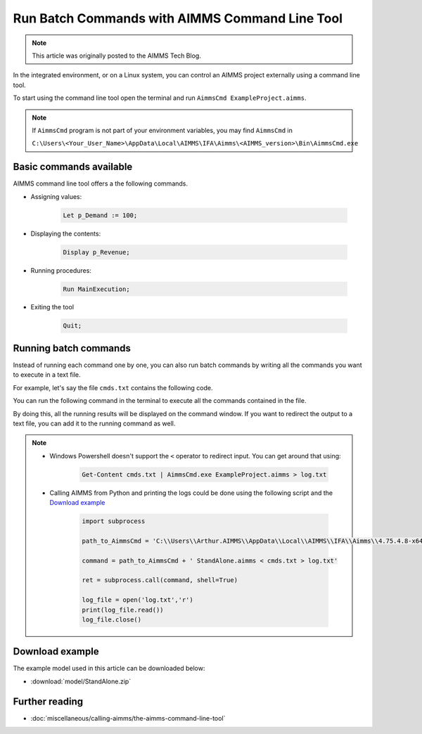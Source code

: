 Run Batch Commands with AIMMS Command Line Tool
========================================================

.. meta::
   :description:  A brief overview for using AIMMS Command Line Tool.
   :keywords: AimmsCmd, Batch, command line, cmd

.. note::

    This article was originally posted to the AIMMS Tech Blog.

In the integrated environment, or on a Linux system, you can control an AIMMS project externally using a command line tool.

To start using the command line tool open the terminal and run ``AimmsCmd ExampleProject.aimms``.

.. note::
    
    If ``AimmsCmd`` program is not part of your environment variables, you may find ``AimmsCmd`` in 
    
    ``C:\Users\<Your_User_Name>\AppData\Local\AIMMS\IFA\Aimms\<AIMMS_version>\Bin\AimmsCmd.exe``

Basic commands available
------------------------
AIMMS command line tool offers a the following commands.

* Assigning values:

    .. code-block:: none

        Let p_Demand := 100;

* Displaying the contents:

    .. code-block:: none

        Display p_Revenue;
 
* Running procedures:

    .. code-block:: none

        Run MainExecution;
        
* Exiting the tool

    .. code-block:: none

        Quit;
        
Running batch commands
----------------------
Instead of running each command one by one, you can also run batch commands by writing all the commands you want to execute in a text file. 

For example, let's say the file ``cmds.txt`` contains the following code.

.. code-block:: none
    :linenos:

    Let p_Demand := 100;
    Display p_Revenue;
    Run MainExecution;
    Quit ;

You can run the following command in the terminal to execute all the commands contained in the file.

.. code-block:: none
    :linenos:

    AimmsCmd ExampleProject.aimms < cmds.txt 

By doing this, all the running results will be displayed on the command window. If you want to redirect the output to a text file, you can add it to the running command as well.

.. code-block:: none
    :linenos:

    AimmsCmd ExampleProject.aimms < cmds.txt > log.txt 
    
.. note:: 
    
    - Windows Powershell doesn't support the ``<`` operator to redirect input. You can get around that using:

        .. code-block:: powershell

            Get-Content cmds.txt | AimmsCmd.exe ExampleProject.aimms > log.txt

    - Calling AIMMS from Python and printing the logs could be done using the following script and the `Download example`_

        .. code-block:: Python

            import subprocess

            path_to_AimmsCmd = 'C:\\Users\\Arthur.AIMMS\\AppData\\Local\\AIMMS\\IFA\\Aimms\\4.75.4.8-x64-VS2017\\Bin\\AimmsCmd.exe'

            command = path_to_AimmsCmd + ' StandAlone.aimms < cmds.txt > log.txt'

            ret = subprocess.call(command, shell=True)

            log_file = open('log.txt','r')
            print(log_file.read())
            log_file.close()

Download example
-----------------
The example model used in this article can be downloaded below:

* :download:`model/StandAlone.zip` 

Further reading
----------------

* :doc:`miscellaneous/calling-aimms/the-aimms-command-line-tool`




